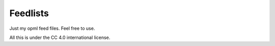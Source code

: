 Feedlists
---------

Just my opml feed files. Feel free to use.

All this is under the CC 4.0 international license.
